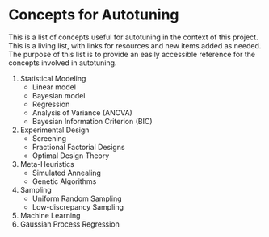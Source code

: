 #+STARTUP: overview indent inlineimages logdrawer
#+TAGS: noexport(n)
#+EXPORT_SELECT_TAGS: export
#+EXPORT_EXCLUDE_TAGS: noexport
#+OPTIONS: toc:nil TeX:t LaTeX:t

* Concepts for Autotuning
This  is a  list  of concepts  useful  for  autotuning in  the  context of  this
project. This is a living list, with  links for resources and new items added as
needed. The  purpose of this list  is to provide an  easily accessible reference
for the concepts involved in autotuning.

1. Statistical Modeling
   - Linear model
   - Bayesian model
   - Regression
   - Analysis of Variance (ANOVA)
   - Bayesian Information Criterion (BIC)
2. Experimental Design
   - Screening
   - Fractional Factorial Designs
   - Optimal Design Theory
3. Meta-Heuristics
   - Simulated Annealing
   - Genetic Algorithms
4. Sampling
   - Uniform Random Sampling
   - Low-discrepancy Sampling
5. Machine Learning
6. Gaussian Process Regression
